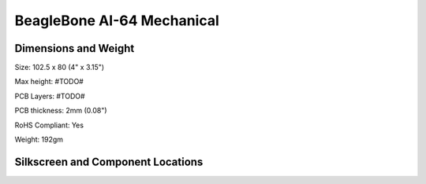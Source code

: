 .. _BeagleBone-AI-64-Mechanical:

BeagleBone AI-64 Mechanical
#############################

.. _dimensions-and-weight:

Dimensions and Weight
------------------------------------

Size: 102.5 x 80 (4" x 3.15")

Max height: #TODO#

PCB Layers: #TODO#

PCB thickness: 2mm (0.08")

RoHS Compliant: Yes

Weight: 192gm

.. _silkscreen-and-component-locations:

Silkscreen and Component Locations
------------------------------------

.. figure:: media/ch09/board-dimensions.*
   :width: 400px
   :align: center 
   :caption: Board Dimensions

.. figure:: media/ch09/top-silkscreen.*
   :width: 400px
   :align: center 
   :caption: Top silkscreen

.. figure:: media/ch09/bottom-silkscreen.*
   :width: 400px
   :align: center 
   :caption: Bottom silkscreen
